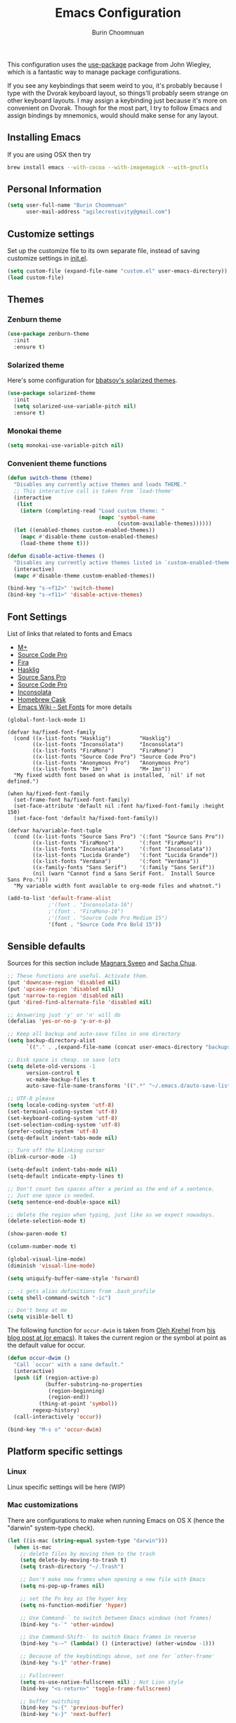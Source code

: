 #+TITLE: Emacs Configuration
#+AUTHOR: Burin Choomnuan

This configuration uses the [[https://github.com/jwiegley/use-package][use-package]] package from John Wiegley, which is
a fantastic way to manage package configurations.

If you see any keybindings that seem weird to you, it's probably
because I type with the Dvorak keyboard layout, so things'll probably
seem strange on other keyboard layouts. I may assign a keybinding just
because it's more on convenient on Dvorak. Though for the most part, I
try to follow Emacs and assign bindings by mnemonics, would should
make sense for any layout.

** Installing Emacs

If you are using OSX then try

#+begin_src sh
brew install emacs --with-cocoa --with-imagemagick --with-gnutls
#+end_src

** Personal Information

#+begin_src emacs-lisp
(setq user-full-name "Burin Choomnuan"
      user-mail-address "agilecreativity@gmail.com")
#+end_src

** Customize settings

Set up the customize file to its own separate file, instead of saving
customize settings in [[file:init.el][init.el]].

#+begin_src emacs-lisp
(setq custom-file (expand-file-name "custom.el" user-emacs-directory))
(load custom-file)
#+end_src

** Themes

*** Zenburn theme

#+begin_src emacs-lisp
(use-package zenburn-theme
  :init
  :ensure t)
#+end_src

*** Solarized theme

Here's some configuration for [[https://github.com/bbatsov/solarized-emacs/][bbatsov's solarized themes]].

#+begin_src emacs-lisp
(use-package solarized-theme
  :init
  (setq solarized-use-variable-pitch nil)
  :ensure t)
#+end_src

*** Monokai theme

#+begin_src emacs-lisp
(setq monokai-use-variable-pitch nil)
#+end_src

*** Convenient theme functions

#+begin_src emacs-lisp
(defun switch-theme (theme)
  "Disables any currently active themes and loads THEME."
  ;; This interactive call is taken from `load-theme'
  (interactive
   (list
    (intern (completing-read "Load custom theme: "
                             (mapc 'symbol-name
                                   (custom-available-themes))))))
  (let ((enabled-themes custom-enabled-themes))
    (mapc #'disable-theme custom-enabled-themes)
    (load-theme theme t)))

(defun disable-active-themes ()
  "Disables any currently active themes listed in `custom-enabled-themes'."
  (interactive)
  (mapc #'disable-theme custom-enabled-themes))

(bind-key "s-<f12>" 'switch-theme)
(bind-key "s-<f11>" 'disable-active-themes)
#+end_src

** Font Settings

List of links that related to fonts and Emacs

 - [[http://mplus-fonts.sourceforge.jp/mplus-outline-fonts/download/index.html][M+]]
 - [[http://blogs.adobe.com/typblography/2012/09/source-code-pro.html][Source Code Pro]]
 - [[https://github.com/tonsky/FiraCode][Fira]]
 - [[https://github.com/i-tu/Hasklig][Hasklig]]
 - [[https://github.com/adobe-fonts/source-sans-pro/releases/tag/2.010R-ro/1.065R-it][Source Sans Pro]]
 - [[https://github.com/adobe-fonts/source-code-pro/][Source Code Pro]]
 - [[http://levien.com/type/myfonts/inconsolata.html][Inconsolata]]
 - [[http://caskroom.io/][Homebrew Cask]]
 - [[https://www.emacswiki.org/emacs/SetFonts][Emacs Wiki - Set Fonts]] for more details

#+begin_src elisp
(global-font-lock-mode 1)
#+end_src

#+begin_src elisp
(defvar ha/fixed-font-family
  (cond ((x-list-fonts "Hasklig")         "Hasklig")
        ((x-list-fonts "Inconsolata")     "Inconsolata")
        ((x-list-fonts "FiraMono")        "FiraMono")
        ((x-list-fonts "Source Code Pro") "Source Code Pro")
        ((x-list-fonts "Anonymous Pro")   "Anonymous Pro")
        ((x-list-fonts "M+ 1mn")          "M+ 1mn"))
  "My fixed width font based on what is installed, `nil' if not defined.")
#+end_src

#+begin_src elisp
(when ha/fixed-font-family
  (set-frame-font ha/fixed-font-family)
  (set-face-attribute 'default nil :font ha/fixed-font-family :height 150)
  (set-face-font 'default ha/fixed-font-family))
#+end_src

#+begin_src  elisp
(defvar ha/variable-font-tuple
  (cond ((x-list-fonts "Source Sans Pro") '(:font "Source Sans Pro"))
        ((x-list-fonts "FiraMono")        '(:font "FiraMono"))
        ((x-list-fonts "Inconsolata")     '(:font "Inconsolata"))
        ((x-list-fonts "Lucida Grande")   '(:font "Lucida Grande"))
        ((x-list-fonts "Verdana")         '(:font "Verdana"))
        ((x-family-fonts "Sans Serif")    '(:family "Sans Serif"))
        (nil (warn "Cannot find a Sans Serif Font.  Install Source Sans Pro.")))
  "My variable width font available to org-mode files and whatnot.")
#+end_src

#+begin_src emacs-lisp
(add-to-list 'default-frame-alist
             ;'(font . "Inconsolata-16")
             ;'(font . "FiraMono-16")
             ;'(font . "Source Code Pro Medium 15")
             '(font . "Source Code Pro Bold 15"))
#+end_src

** Sensible defaults

Sources for this section include [[https://github.com/magnars/.emacs.d/blob/master/settings/sane-defaults.el][Magnars Sveen]]
and [[http://pages.sachachua.com/.emacs.d/Sacha.html][Sacha Chua]].

#+begin_src emacs-lisp
;; These functions are useful. Activate them.
(put 'downcase-region 'disabled nil)
(put 'upcase-region 'disabled nil)
(put 'narrow-to-region 'disabled nil)
(put 'dired-find-alternate-file 'disabled nil)

;; Answering just 'y' or 'n' will do
(defalias 'yes-or-no-p 'y-or-n-p)

;; Keep all backup and auto-save files in one directory
(setq backup-directory-alist
      `(("." . ,(expand-file-name (concat user-emacs-directory "backups")))))

;; Disk space is cheap. so save lots
(setq delete-old-versions -1
      version-control t
      vc-make-backup-files t
      auto-save-file-name-transforms '((".*" "~/.emacs.d/auto-save-list/" t)))

;; UTF-8 please
(setq locale-coding-system 'utf-8)
(set-terminal-coding-system 'utf-8)
(set-keyboard-coding-system 'utf-8)
(set-selection-coding-system 'utf-8)
(prefer-coding-system 'utf-8)
(setq-default indent-tabs-mode nil)

;; Turn off the blinking cursor
(blink-cursor-mode -1)

(setq-default indent-tabs-mode nil)
(setq-default indicate-empty-lines t)

;; Don't count two spaces after a period as the end of a sentence.
;; Just one space is needed.
(setq sentence-end-double-space nil)

;; delete the region when typing, just like as we expect nowadays.
(delete-selection-mode t)

(show-paren-mode t)

(column-number-mode t)

(global-visual-line-mode)
(diminish 'visual-line-mode)

(setq uniquify-buffer-name-style 'forward)

;; -i gets alias definitions from .bash_profile
(setq shell-command-switch "-ic")

;; Don't beep at me
(setq visible-bell t)
#+end_src

The following function for ~occur-dwim~ is taken from [[https://github.com/abo-abo][Oleh Krehel]] from
[[http://oremacs.com/2015/01/26/occur-dwim/][his blog post at (or emacs)]]. It takes the current region or the symbol
at point as the default value for occur.

#+begin_src emacs-lisp
(defun occur-dwim ()
  "Call `occur' with a sane default."
  (interactive)
  (push (if (region-active-p)
            (buffer-substring-no-properties
             (region-beginning)
             (region-end))
          (thing-at-point 'symbol))
        regexp-history)
  (call-interactively 'occur))

(bind-key "M-s o" 'occur-dwim)
#+end_src

** Platform specific settings

*** Linux

Linux specific settings will be here (WIP)

*** Mac customizations

There are configurations to make when running Emacs on OS X (hence the
"darwin" system-type check).

#+begin_src emacs-lisp
(let ((is-mac (string-equal system-type "darwin")))
  (when is-mac
    ;; delete files by moving them to the trash
    (setq delete-by-moving-to-trash t)
    (setq trash-directory "~/.Trash")

    ;; Don't make new frames when opening a new file with Emacs
    (setq ns-pop-up-frames nil)

    ;; set the Fn key as the hyper key
    (setq ns-function-modifier 'hyper)

    ;; Use Command-` to switch between Emacs windows (not frames)
    (bind-key "s-`" 'other-window)

    ;; Use Command-Shift-` to switch Emacs frames in reverse
    (bind-key "s-~" (lambda() () (interactive) (other-window -1)))

    ;; Because of the keybindings above, set one for `other-frame'
    (bind-key "s-1" 'other-frame)

    ;; Fullscreen!
    (setq ns-use-native-fullscreen nil) ; Not Lion style
    (bind-key "<s-return>" 'toggle-frame-fullscreen)

    ;; buffer switching
    (bind-key "s-{" 'previous-buffer)
    (bind-key "s-}" 'next-buffer)

    ;; Compiling
    (bind-key "H-c" 'compile)
    (bind-key "H-r" 'recompile)
    (bind-key "H-s" (defun save-and-recompile () (interactive) (save-buffer) (recompile)))

    ;; disable the key that minimizes emacs to the dock because I don't
    ;; minimize my windows
    ;; (global-unset-key (kbd "C-z"))

    (defun open-dir-in-finder ()
      "Open a new Finder window to the path of the current buffer"
      (interactive)
      (shell-command "open ."))
    (bind-key "s-/" 'open-dir-in-finder)

    (defun open-dir-in-iterm ()
      "Open the current directory of the buffer in iTerm."
      (interactive)
      (let* ((iterm-app-path "/Applications/iTerm.app")
             (iterm-brew-path "/opt/homebrew-cask/Caskroom/iterm2/1.0.0/iTerm.app")
             (iterm-path (if (file-directory-p iterm-app-path)
                             iterm-app-path
                           iterm-brew-path)))
        (shell-command (concat "open -a " iterm-path " ."))))
    (bind-key "s-=" 'open-dir-in-iterm)

    ;; Not going to use these commands
    (put 'ns-print-buffer 'disabled t)
    (put 'suspend-frame 'disabled t)))
#+end_src

~exec-path-from-shell~ makes the command-line path with Emacs's shell
match the same one on OS X.

#+begin_src emacs-lisp
(use-package exec-path-from-shell
  :if (memq window-system '(mac ns))
  :ensure t
  :init
  (exec-path-from-shell-initialize))
#+end_src

** List buffers

ibuffer is the improved version of list-buffers.

#+begin_src emacs-lisp
;; make ibuffer the default buffer lister.
(defalias 'list-buffers 'ibuffer)
#+end_src

source: http://ergoemacs.org/emacs/emacs_buffer_management.html

#+begin_src emacs-lisp
(add-hook 'dired-mode-hook 'auto-revert-mode)

;; Also auto refresh dired, but be quiet about it
(setq global-auto-revert-non-file-buffers t)
(setq auto-revert-verbose nil)
#+end_src

source: [[http://whattheemacsd.com/sane-defaults.el-01.html][Magnars Sveen]]

** Recentf

#+begin_src emacs-lisp
(use-package recentf
  :commands ido-recentf-open
  :init
  (progn
    (recentf-mode t)
    (setq recentf-max-saved-items 200)

    (defun ido-recentf-open ()
      "Use `ido-completing-read' to \\[find-file] a recent file"
      (interactive)
      (if (find-file (ido-completing-read "Find recent file: " recentf-list))
          (message "Opening file...")
        (message "Aborting")))

    (bind-key "C-x C-r" 'ido-recentf-open)))
#+end_src

** Org mode

Truly the way to [[http://orgmode.org/][live life in plain text]]. I mainly use it to take
notes and save executable source blocks. I'm also starting to make use
of its agenda, timestamping, and capturing features.

It goes without saying that I also use it to manage my Emacs config.

*** Org activation bindings

Set up some global key bindings that integrate with Org Mode features.

#+begin_src emacs-lisp
(bind-key "C-c l" 'org-store-link)
(bind-key "C-c c" 'org-capture)
(bind-key "C-c a" 'org-agenda)
#+end_src

*** Org agenda

Learned about [[https://github.com/sachac/.emacs.d/blob/83d21e473368adb1f63e582a6595450fcd0e787c/Sacha.org#org-agenda][this =delq= and =mapcar= trick from Sacha Chua's config]].

#+begin_src emacs-lisp
(setq org-agenda-files
      (delq nil
            (mapcar (lambda (x) (and (file-exists-p x) x))
                    '("~/Dropbox/Agenda"))))
#+end_src

*** Org capture

#+begin_src emacs-lisp
(bind-key "C-c c" 'org-capture)
(setq org-default-notes-file "~/Dropbox/org/notes.org")
#+end_src

** Org setup

Speed commands are a nice and quick way to perform certain actions
while at the beginning of a heading. It's not activated by default.

See the doc for speed keys by checking out [[elisp:(info%20"(org)%20speed%20keys")][the documentation for
speed keys in Org mode]].

#+begin_src emacs-lisp
(setq org-use-speed-commands t)
#+end_src

#+begin_src emacs-lisp
(setq org-image-actual-width 550)
#+end_src

*** Org tags

The default value is -77, which is weird for smaller width windows.
I'd rather have the tags align horizontally with the header. 45 is a
good column number to do that.

#+begin_src emacs-lisp
(setq org-tags-column 45)
#+end_src

*** Org babel languages

#+begin_src emacs-lisp
(org-babel-do-load-languages
 'org-babel-load-languages
 '((python . t)
   (C . t)
   (calc . t)
   (latex . t)
   (java . t)
   (ruby . t)
   (scheme . t)
   (sh . t)
   (sqlite . t)
   (js . t)))

(defun my-org-confirm-babel-evaluate (lang body)
  "Do not confirm evaluation for these languages."
  (not (or (string= lang "C")
           (string= lang "java")
           (string= lang "python")
           (string= lang "emacs-lisp")
           (string= lang "sqlite"))))
(setq org-confirm-babel-evaluate 'my-org-confirm-babel-evaluate)
#+end_src

*** Org babel/source blocks

I like to have source blocks properly syntax highlighted and with the
editing popup window staying within the same window so all the windows
don't jump around. Also, having the top and bottom trailing lines in
the block is a waste of space, so we can remove them.

I noticed that fontification doesn't work with markdown mode when the
block is indented after editing it in the org src buffer---the leading
#s for headers don't get fontified properly because they appear as Org
comments. Setting ~org-src-preserve-indentation~ makes things
consistent as it doesn't pad source blocks with leading spaces.

#+begin_src emacs-lisp
(setq org-src-fontify-natively t
      org-src-window-setup 'current-window
      org-src-strip-leading-and-trailing-blank-lines t
      org-src-preserve-indentation t
      org-src-tab-acts-natively t)
#+end_src

*** Org exporting

*** Pandoc exporter

Pandoc converts between a huge number of different file formats.

#+begin_src emacs-lisp
(use-package ox-pandoc
  :no-require t
  :ensure t)
#+end_src

** Tramp

#+begin_src emacs-lisp :tangle no
(use-package tramp)
#+end_src

** Locate

Using OS X Spotlight within Emacs by modifying the ~locate~ function.

I usually use [[*Helm][~helm-locate~]], which does live updates the spotlight
search list as you type a query.

#+begin_src emacs-lisp
;; mdfind is the command line interface to Spotlight
(setq locate-command "mdfind")
#+end_src

** Shell

#+begin_src emacs-lisp
(bind-key "C-x m" 'shell)
(bind-key "C-x M" 'ansi-term)
#+end_src

** Window

Convenient keybindings to resize windows.

#+begin_src emacs-lisp
(bind-key "s-C-<left>"  'shrink-window-horizontally)
(bind-key "s-C-<right>" 'enlarge-window-horizontally)
(bind-key "s-C-<down>"  'shrink-window)
(bind-key "s-C-<up>"    'enlarge-window)
#+end_src

Whenever I split windows, I usually do so and also switch to the other
window as well, so might as well rebind the splitting key bindings to
do just that to reduce the repetition.

#+begin_src emacs-lisp
(defun vsplit-other-window ()
  "Splits the window vertically and switches to that window."
  (interactive)
  (split-window-vertically)
  (other-window 1 nil))

(defun hsplit-other-window ()
  "Splits the window horizontally and switches to that window."
  (interactive)
  (split-window-horizontally)
  (other-window 1 nil))

(bind-key "C-x 2" 'vsplit-other-window)
(bind-key "C-x 3" 'hsplit-other-window)
#+end_src

** Winner mode

Winner mode allows you to undo/redo changes to window changes in Emacs
and allows you.

#+begin_src emacs-lisp
(winner-mode t)
#+end_src

** Transpose frame

#+begin_src emacs-lisp
(use-package transpose-frame
  :ensure t
  :bind ("s-M-t" . transpose-frame))
#+end_src

** Ido

#+begin_src emacs-lisp
(use-package ido
  :init
  (progn
    (setq ido-enable-flex-matching t)
    (setq ido-everywhere t)
    (ido-mode t)
    ;; (use-package ido-ubiquitous
    ;;   :ensure t
    ;;   :init (ido-ubiquitous-mode))
    (use-package ido-vertical-mode
      :ensure t
      :init (ido-vertical-mode 1)
      (setq ido-vertical-define-keys 'C-n-and-C-p-only))))
#+end_src

** Whitespace mode

#+begin_src emacs-lisp
(use-package whitespace
  :bind ("s-<f10>" . whitespace-mode))
#+end_src

** ELPA packages

These are the packages that are not built into Emacs.

*** Ace Jump Mode

A quick way to jump around text in buffers.

[[http://emacsrocks.com/e10.html][See Emacs Rocks Episode 10 for a screencast.]]

#+begin_src emacs-lisp
(use-package ace-jump-mode
  :ensure t
  :diminish ace-jump-mode
  :commands ace-jump-mode
  :bind ("C-S-s" . ace-jump-mode))
#+end_src

*** Ace Window

[[https://github.com/abo-abo/ace-window][ace-window]] is a package that uses the same idea from ace-jump-mode for
buffer navigation, but applies it to windows. The default keys are
1-9, but it's faster to access the keys on the home row, so that's
what I have them set to (with respect to Dvorak, of course).

#+begin_src emacs-lisp
(use-package ace-window
  :ensure t
  :config
  (setq aw-keys '(?a ?o ?e ?u ?h ?t ?n ?s))
  (ace-window-display-mode)
  :bind ("s-o" . ace-window))
#+end_src
#+end_src

*** Android mode

#+begin_src emacs-lisp
(use-package android-mode
  :ensure t)
#+end_src

*** Ag The Silver Searcher

[[https://github.com/ggreer/the_silver_searcher][Ag]] can be installed with following command on OSX

#+begin_src sh
brew install ag
#+end_src

#+begin_src emacs-lisp
(use-package ag
  :ensure t)
#+end_src

*** C-Eldoc

This package displays function signatures in the mode line.

#+begin_src emacs-lisp
(use-package c-eldoc
  :commands c-turn-on-eldoc-mode
  :ensure t
  :init (add-hook 'c-mode-hook #'c-turn-on-eldoc-mode))
#+end_src

*** Dash

Integration with [[http://kapeli.com/dash][Dash, the API documentation browser on OS X]]. The
binding ~s-D~ is the same as Cmd-Shift-D, the same binding that dash
uses in Android Studio (trying to keep things consistent with the
tools I use).

#+begin_src emacs-lisp
(use-package dash-at-point
  :ensure t
  :bind (("s-D"   . dash-at-point)
         ("C-c e" . dash-at-point-with-docset)))
#+end_src

*** Helm

#+begin_src emacs-lisp
(use-package helm
  :ensure t
  :diminish helm-mode
  :init (progn
          (require 'helm-config)
          (use-package helm-projectile
            :ensure t
            :commands helm-projectile
            :bind ("C-c p h" . helm-projectile))
          (use-package helm-ag :ensure t)
          (setq helm-locate-command "mdfind -interpret -name %s %s"
                helm-ff-newfile-prompt-p nil
                helm-M-x-fuzzy-match t)
          (helm-mode))
  :bind (("C-c h" . helm-command-prefix)
         ("C-x b" . helm-mini)
         ("C-`" . helm-resume)
         ("M-x" . helm-M-x)
         ("C-x C-f" . helm-find-files)))
#+end_src

*** Magit

A great interface for git projects. It's much more pleasant to use
than the git interface on the command line. Use an easy keybinding to
access magit.

#+begin_src emacs-lisp
(use-package magit
  :ensure t
  :bind ("C-c g" . magit-status)
  :config
  (define-key magit-status-mode-map (kbd "q") 'magit-quit-session))
#+end_src

**** Fullscreen magit

#+BEGIN_QUOTE
The following code makes magit-status run alone in the frame, and then
restores the old window configuration when you quit out of magit.

No more juggling windows after commiting. It's magit bliss.
#+END_QUOTE
[[http://whattheemacsd.com/setup-magit.el-01.html][Source: Magnar Sveen]]

#+begin_src emacs-lisp
;; full screen magit-status
(defadvice magit-status (around magit-fullscreen activate)
  (window-configuration-to-register :magit-fullscreen)
  ad-do-it
  (delete-other-windows))

(defun magit-quit-session ()
  "Restores the previous window configuration and kills the magit buffer"
  (interactive)
  (kill-buffer)
  (jump-to-register :magit-fullscreen))
#+end_src

*** Edit With Emacs

Editing input boxes from Chrome with Emacs. Pretty useful to keep all
significant text-writing on the web within emacs. I typically use this
with posts on Discourse, which has a post editor that overrides normal
Emacs key bindings with other functions. As such, ~markdown-mode~ is
used.

#+begin_src emacs-lisp
(use-package edit-server
  :ensure t
  :config
  (edit-server-start)
  (setq edit-server-default-major-mode 'markdown-mode)
  (setq edit-server-new-frame nil))
#+end_src

*** Elfeed

#+begin_src emacs-lisp :tangle no
(use-package elfeed
  :ensure t
  :config (setq elfeed-feeds
                '("http://feeds.feedburner.com/gonintendo/news"
                  "http://usesthis.com/feed/")))
#+end_src

*** Emacs IPython Notebook
#+begin_src emacs-lisp
(use-package ein
  :ensure t)
#+end_src

*** Expand region

#+begin_src emacs-lisp
(use-package expand-region
  :ensure t
  :bind ("C-@" . er/expand-region))
#+end_src

*** Floobits

Using [[https://floobits.com/][Floobits]] for code collaboration.

#+begin_src emacs-lisp :tangle no
(use-package floobits
  :ensure t)
#+end_src

*** Flycheck

Still need to set up hooks so that flycheck automatically runs in
python mode, etc. js2-mode is already really good for the syntax
checks, so I probably don't need the jshint checks with flycheck for
it.

#+begin_src emacs-lisp
(use-package flycheck
  :ensure t
  :config (setq flycheck-html-tidy-executable "tidy5"))
#+end_src

*** Linter setups

Install the HTML5/CSS/JavaScript linters.

#+begin_src sh
brew tap homebrew/dupes
brew install tidy
npm install -g jshint
npm install -g csslint
#+end_src

*** Gists

#+BEGIN_SRC emacs-lisp
(use-package gist
  :ensure t
  :commands gist-list)
#+END_SRC

*** Macrostep

Macrostep allows you to see what Elisp macros expand to. Learned about
it from the [[https://www.youtube.com/watch?v%3D2TSKxxYEbII][package highlight talk for use-package]].

#+begin_src emacs-lisp
(use-package macrostep
  :ensure t
  :bind ("H-`" . macrostep-expand))
#+end_src

*** Markdown mode

#+begin_src emacs-lisp
(use-package markdown-mode
  :ensure t
  :mode (("\\.markdown\\'" . markdown-mode)
         ("\\.md\\'"       . markdown-mode)))
#+end_src

*** Multiple cursors

We'll also need to ~(require 'multiple-cusors)~ because of [[https://github.com/magnars/multiple-cursors.el/issues/105][an autoload issue]].

#+begin_src emacs-lisp
(use-package multiple-cursors
  :ensure t
  :init (require 'multiple-cursors)
  :bind (("C-S-c C-S-c" . mc/edit-lines)
         ("C->"         . mc/mark-next-like-this)
         ("C-<"         . mc/mark-previous-like-this)
         ("C-c C-<"     . mc/mark-all-like-this)
         ("C-!"         . mc/mark-next-symbol-like-this)
         ("s-d"         . mc/mark-all-dwim)))
#+end_src

*** Olivetti

#+begin_src emacs-lisp
(use-package olivetti
  :ensure t
  :bind ("s-<f6>" . olivetti-mode))
#+end_src

*** Perspective

Workspaces in Emacs.

#+begin_src emacs-lisp :tangle no
(use-package perspective
  :ensure t
  :config (persp-mode))
#+end_src

*** Projectile

#+BEGIN_QUOTE
Project navigation and management library for Emacs.
#+END_QUOTE
http://batsov.com/projectile/

#+begin_src emacs-lisp
(use-package projectile
  :ensure t
  :diminish projectile-mode
  :commands projectile-mode
  :config
  (progn
    (projectile-global-mode t)
    (setq projectile-enable-caching t)
    (use-package ag
      :commands ag
      :ensure t)))
#+end_src

*** Python

Integrates with IPython.

#+begin_src emacs-lisp :tangle no
(use-package python-mode
  :ensure t)
#+end_src

*** Restclient

See [[http://emacsrocks.com/e15.html][Emacs Rocks! Episode 15]] to learn how restclient can help out with
testing APIs from within Emacs. The HTTP calls you make in the buffer
aren't constrainted within Emacs; there's the
=restclient-copy-curl-command= to get the equivalent =curl= call
string to keep things portable.

#+begin_src emacs-lisp
(use-package restclient
  :ensure t
  :mode ("\\.restclient\\'" . restclient-mode))
#+end_src

*** Cider

#+begin_src emacs-lisp
(use-package cider
  :ensure t)
#+end_src

*** Smartparens mode

#+begin_src emacs-lisp
(use-package smartparens
  :ensure t
  :diminish smartparens-mode
  :config (progn (require 'smartparens-config)
                 (smartparens-global-mode t)))
#+end_src

*** Smartparens org mode

Set up some pairings for org mode markup. These pairings won't
activate by default; they'll only apply for wrapping regions.

#+begin_src emacs-lisp
(sp-local-pair 'org-mode "~" "~" :actions '(wrap))
(sp-local-pair 'org-mode "/" "/" :actions '(wrap))
(sp-local-pair 'org-mode "*" "*" :actions '(wrap))
#+end_src

*** Smartscan

#+BEGIN_QUOTE
Quickly jumps between other symbols found at point in Emacs.
#+END_QUOTE
http://www.masteringemacs.org/article/smart-scan-jump-symbols-buffer

#+begin_src emacs-lisp
(use-package smartscan
  :ensure t
  :config (global-smartscan-mode 1)
  :bind (("s-n" . smartscan-symbol-go-forward)
         ("s-p" . smartscan-symbol-go-backward)))
#+end_src

*** Smex

Smex integrates ido with ~M-x~. I used to use this before moving on to
[[*Helm][helm]].

#+begin_src emacs-lisp
(use-package smex
  :if (not (featurep 'helm-mode))
  :ensure t
  :bind ("M-x" . smex))
#+end_src

*** Skewer mode

Live coding for HTML/CSS/JavaScript.

#+begin_src emacs-lisp
(use-package skewer-mode
  :commands skewer-mode
  :ensure t
  :config (skewer-setup))
#+end_src

*** Smoothscrolling

This makes it so ~C-n~-ing and ~C-p~-ing won't make the buffer jump
around so much.

#+begin_src emacs-lisp
(use-package smooth-scrolling
  :ensure t)
#+end_src

*** Visual-regexp

#+begin_src emacs-lisp
(use-package visual-regexp
  :ensure t
  :init
  (use-package visual-regexp-steroids :ensure t)
  :bind (("C-c r" . vr/replace)
         ("C-c q" . vr/query-replace)
         ("C-c m" . vr/mc-mark) ; Need multiple cursors
         ("C-M-r" . vr/isearch-backward)
         ("C-M-s" . vr/isearch-forward)))
#+end_src

*** Webmode

#+begin_src emacs-lisp :tangle no
(use-package web-mode
  :ensure t)
#+end_src

*** Yasnippet

Yeah, snippets! I start with snippets from [[https://github.com/AndreaCrotti/yasnippet-snippets][Andrea Crotti's collection]]
and have also modified them and added my own.

It takes a few seconds to load and I don't need them immediately when
Emacs starts up, so we can defer loading yasnippet until there's some
idle time.

# #+begin_src emacs-lisp
# (use-package yasnippet
#   :ensure t
#   :diminish yas-minor-mode
#   :config
#   (setq yas-snippet-dirs (concat user-emacs-directory "snippets"))
#   (yas-global-mode 1))
# #+end_src

*** Emmet

According to [[http://emmet.io/][their website]], "Emmet — the essential toolkit for web-developers."

#+begin_src emacs-lisp
(use-package emmet-mode
  :ensure t
  :commands emmet-mode
  :config
  (add-hook 'html-mode-hook 'emmet-mode)
  (add-hook 'css-mode-hook 'emmet-mode))
#+end_src

*** Zoom-frm

=zoom-frm= is a nice package that allows you to resize the text of
entire Emacs frames (this includes text in the buffer, mode line, and
minibuffer). The =zoom-in/out= command acts similar to the
=text-scale-adjust= command---you can chain zooming in, out, or
resetting to the default size once the command has been initially
called.

Changing the =frame-zoom-font-difference= essentially enables a
"presentation mode" when calling =toggle-zoom-frame=.

#+begin_src emacs-lisp
(use-package zoom-frm
  :ensure t
  :bind (("C-M-=" . zoom-in/out)
         ("H-z"   . toggle-zoom-frame))
  :config
  (setq frame-zoom-font-difference 10))
#+end_src

*** Scratch

Convenient package to create =*scratch*= buffers that are based on the
current buffer's major mode. This is more convienent than manually
creating a buffer to do some scratch work or reusing the initial
=*scratch*= buffer.

#+begin_src emacs-lisp
(use-package scratch
  :ensure t)
#+end_src

*** Ruby Development

**** bundler

See the [[https://github.com/tobiassvn/bundler.el][official document]] for usage.

#+begin_src emacs-lisp
(use-package bundler
  :ensure t)
#+end_src

**** feature-mode

According to [[https://github.com/michaelklishin/cucumber.el][official document],
to get =goto-step-definition= to work, we must install
=ruby_parser= gem (version 2.0.x).For example: =gem install ruby_parser=

Tips: better to use this with the =rbenv= package below e.g. =rbenv-use= command=

#+begin_src emacs-lisp
(use-package feature-mode
  :ensure t)
#+end_src

**** goto-gem

Go directory to the source of a ruby gems

#+begin_src emacs-lisp
(use-package goto-gem
  :ensure t)
#+end_src

**** inf-ruby

Needed to be installed as required by =feature-mode= package and many others

#+begin_src emacs-lisp
(use-package goto-gem
  :ensure t)
#+end_src

**** rbenv

The ruby package manager see [[https://github.com/rbenv/rbenv][official site]]

#+begin_src emacs-lisp
(use-package rbenv
  :ensure t)
#+end_src

**** rspec-mode

BDD/TDD testing in ruby

#+begin_src emacs-lisp
(use-package rspec-mode
  :ensure t)
#+end_src

**** ruby-additional

#+begin_src emacs-lisp
(use-package ruby-additional
  :ensure t)
#+end_src

**** ruby-block

#+begin_src emacs-lisp
(use-package ruby-block
  :ensure t)
#+end_src

**** ruby-hash-syntax

#+begin_src emacs-lisp
(use-package ruby-hash-syntax
  :ensure t)
#+end_src

**** ruby-refactor

#+begin_src emacs-lisp
(use-package ruby-refactor
  :ensure t)
#+end_src

**** ruby-tools

#+begin_src emacs-lisp
(use-package ruby-tools
  :ensure t)
#+end_src

**** projectile-rails

#+begin_src emacs-lisp
(use-package projectile-rails
  :ensure t)
#+end_src

**** yari

#+begin_src emacs-lisp
(use-package yari
  :ensure t)
#+end_src

**** yaml-mode

#+begin_src emacs-lisp
(use-package yaml-mode
  :ensure t)
#+end_src

**** coffee-mode

The [[git@github.com:defunkt/coffee-mode.git][coffee-mode]] for CoffeeScript support

#+begin_src emacs-lisp
(use-package coffee-mode
  :ensure t)
#+end_src

** Git related packages

*** git-timemachine

Step back in time in Git's land, see the official website for usage

#+begin_src emacs-lisp
(use-package git-timemachine
  :ensure t)
#+end_src

*** github-browse-file

Open Github's file from Emacs [[official site][https://github.com/osener/github-browse-file]]

#+begin_src emacs-lisp
(use-package github-browse-file
  :ensure t)
#+end_src

** Computer-specific settings

Load some computer-specific settings, such as the name and and email
address. The way the settings are loaded is based off of [[https://github.com/magnars/.emacs.d][Magnar
Sveen's]] config.

In my case, the computers I use usually use the same username (my
name, go figure), so instead of basing the specific settings from the
username, I use the hostname. The shell command ~hostname -s~ gets the
hostname for the computer without any "domain information," such as
the ".local" suffix.

I use the ~s-trim~ function, which comes from the [[https://github.com/magnars/s.el][s string library]]. I
~require~ it here, though a handful of the ELPA packages that are
loaded earlier in the config depend on it already. That means the
~require~ is redundant, but better to be explicit about it.

#+begin_src emacs-lisp
(defvar mai/user-settings-dir nil
  "The directory with user-specific Emacs settings for this
  user.")

;; Settings for currently logged in user
(require 's)
(setq mai/user-settings-dir
      (concat user-emacs-directory
              "users/"
              (s-trim (shell-command-to-string "hostname -s"))))
(add-to-list 'load-path mai/user-settings-dir)

;; Load settings specific for the current user
(when (file-exists-p mai/user-settings-dir)
  (mapc 'load (directory-files mai/user-settings-dir nil "^[^#].*el$")))
#+end_src

** Languages

*** C/Java

#+begin_src emacs-lisp
(defun my-c-mode-hook ()
  (setq c-basic-offset 4)
  (c-set-offset 'substatement-open 0)   ; Curly braces alignment
  (c-set-offset 'case-label 4))         ; Switch case statements alignment

(add-hook 'c-mode-hook 'my-c-mode-hook)
(add-hook 'java-mode-hook 'my-c-mode-hook)
#+end_src

** Misc

*** Display Time

When displaying the time with =display-time-mode=, I don't care about
the load average.

#+begin_src emacs-lisp
(setq display-time-default-load-average nil)
#+end_src

*** Display Battery Mode

See the documentation for =battery-mode-line-format= for the format
characters.

#+begin_src emacs-lisp
(setq battery-mode-line-format "[%b%p%% %t]")
#+end_src

*** Docview keybindings

#+begin_src emacs-lisp
(use-package doc-view
  :config
  (define-key doc-view-mode-map (kbd "<right>") 'doc-view-next-page)
  (define-key doc-view-mode-map (kbd "<left>") 'doc-view-previous-page))
#+end_src

*** OS X scrolling

#+begin_src emacs-lisp
(setq mouse-wheel-scroll-amount (quote (0.01)))
#+end_src

*** Visible mode

I found out about this mode my looking through simple.el. I use it to
see raw org-mode files without going to a different mode like
text-mode, which is what I had done in order to see invisible text
(with org hyperlinks). The entire buffer contents will be visible
while still being in org mode.

#+begin_src emacs-lisp
(use-package visible-mode
  :bind ("H-v" . visible-mode))
#+end_src

*** Undo tree mode - visualize your undos and branches

People often struggle with the Emacs undo model, where there's really no concept of "redo" - you simply undo the undo.
#
This lets you use =C-x u= (=undo-tree-visualize=) to visually walk through the changes you've made, undo back to a certain point (or redo), and go down different branches.

#+begin_src emacs-lisp
(use-package undo-tree
  :init (global-undo-tree-mode)
  :ensure t)
#+end_src

*** Help - guide-key

It's hard to remember keyboard shortcuts. The =guide-key= package pops up help after a short delay.

#+begin_src emacs-lisp
(use-package guide-key
  :ensure t
  :init
  (progn
    (setq guide-key/guide-key-sequence '("C-x r" "C-x 4" "C-c"))
    (guide-key-mode 1)))
#+end_src

** Extra packages for developer

*** Clojure

See [[https://github.com/clojure-emacs/clojure-mode/blob/master/README.md][clojure-mode]] documentation

#+begin_src emacs-lisp
(use-package clojure-mode
  :ensure t)
#+end_src

*** Paredit

#+begin_src emacs-lisp
(use-package paredit
  :ensure t)
#+end_src

Make sure paredit is on by default for some mode

#+begin_src emacs-lisp
(autoload 'enable-paredit-mode "paredit" "Turn on pseudo-structural editing of Lisp code." t)
    (add-hook 'emacs-lisp-mode-hook                  #'enable-paredit-mode)
    (add-hook 'eval-expression-minibuffer-setup-hook #'enable-paredit-mode)
    (add-hook 'ielm-mode-hook                        #'enable-paredit-mode)
    (add-hook 'lisp-mode-hook                        #'enable-paredit-mode)
    (add-hook 'lisp-interaction-mode-hook            #'enable-paredit-mode)
    (add-hook 'scheme-mode-hook                      #'enable-paredit-mode)
    (add-hook 'clojure-mode-hook                     #'enable-paredit-mode)
#+end_src

*** Other useful packages

#+begin_src emacs-lisp
(use-package cider
  :ensure t)
(use-package ac-cider
  :ensure t)
#+end_src

Make sure that ac-cider is setup according to the installation guide

#+begin_src emacs-lisp
(require 'ac-cider)
(add-hook 'cider-mode-hook      'ac-flyspell-workaround)
(add-hook 'cider-mode-hook      'ac-cider-setup)
(add-hook 'cider-repl-mode-hook 'ac-cider-setup)
(eval-after-load "auto-complete"
  '(progn
     (add-to-list 'ac-modes 'cider-mode)
     (add-to-list 'ac-modes 'cider-repl-mode)))
#+end_src

*** File file in project

#+begin_src emacs-lisp
(use-package find-file-in-project
  :ensure t
  :config (progn (require 's)))

;; No need to be stingy
(setq ffip-limit 4096)

;; Use full project path for ffip
(defun ffip-project-files ()
  "Return an alist of all filenames in the project and their path."
  (let ((file-alist nil))
    (mapcar (lambda (file)
              (let ((file-cons (cons (s-chop-prefix (file-truename (ffip-project-root)) (expand-file-name file))
                                     (expand-file-name file))))
                (add-to-list 'file-alist file-cons)
                file-cons))
            (split-string (shell-command-to-string
                           (format "find %s -type f \\( %s \\) %s | head -n %s"
                                   (or ffip-project-root
                                       (ffip-project-root)
                                       (error "No project root found"))
                                   (ffip-join-patterns)
                                   ffip-find-options
                                   ffip-limit))))))

;; Helper methods to create local settings
(defun ffip--create-exclude-find-options (names)
  (mapconcat (lambda (name)
               (concat "-not -regex \".*" name ".*\"")) names " "))

(defun ffip-local-excludes (&rest names)
  "Given a set of names, will exclude results with those names in the path."
  (set (make-local-variable 'ffip-find-options)
       (ffip--create-exclude-find-options names)))

(defun ffip-local-patterns (&rest patterns)
  "An exhaustive list of file name patterns to look for."
  (set (make-local-variable 'ffip-patterns) patterns))

;; Function to create new functions that look for a specific pattern
(defun ffip-create-pattern-file-finder (&rest patterns)
  (lexical-let ((patterns patterns))
    (lambda ()
      (interactive)
      (let ((ffip-patterns patterns))
        (find-file-in-project)))))

;; Default excludes - override with ffip-local-excludes
(setq-default ffip-find-options
              (ffip--create-exclude-find-options
               '("/node_modules"
                 "/bower_components"
                 "/target"
                 "/out"
                 "/overlays"
                 "/build"
                 "/dist"
                 "/vendor"
                 ".cask"
                 "/generated"
                 "/resources/public/js/compiled"
                 "/.repl"
                 "/.tmp")))

;; Experimental setting
(global-unset-key (kbd "C-x C-o")) ;; normally binds to 'delete-blank-line'
(global-set-key (kbd "C-x C-o") 'find-file-in-project)
#+end_src

